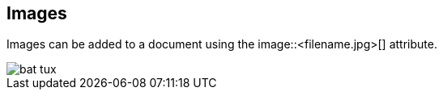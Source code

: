 
== Images

Images can be added to a document using the image::<filename.jpg>[] attribute.

image::bat-tux.jpg[]
